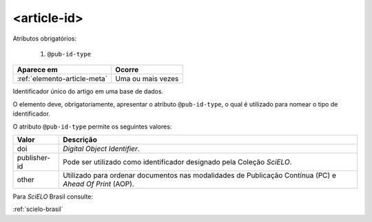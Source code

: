 .. _elemento-article-id:

<article-id>
============

Atributos obrigatórios:

  1. ``@pub-id-type``

+------------------------------+-------------------+
| Aparece em                   | Ocorre            |
+==============================+===================+
| :ref:`elemento-article-meta` | Uma ou mais vezes |
+------------------------------+-------------------+



Identificador único do artigo em uma base de dados.

O elemento deve, obrigatoriamente, apresentar o atributo ``@pub-id-type``, o qual é utilizado para nomear o tipo de identificador.

O atributo ``@pub-id-type`` permite os seguintes valores:

+--------------------+-------------------------------------------------------+
| Valor              | Descrição                                             |
+====================+=======================================================+
| doi                | *Digital Object Identifier*.                          |
+--------------------+-------------------------------------------------------+
| publisher-id       | Pode ser utilizado como identificador designado pela  |
|                    | Coleção *SciELO*.                                     |
+--------------------+-------------------------------------------------------+
| other              | Utilizado para ordenar documentos nas modalidades de  |
|                    | Publicação Contínua (PC) e *Ahead Of Print* (AOP).    |
+--------------------+-------------------------------------------------------+

Para *SciELO* Brasil consulte:

:ref:`scielo-brasil`



